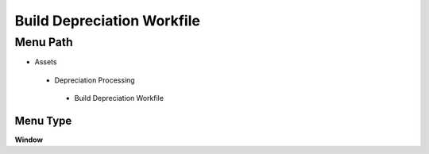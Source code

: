 
.. _functional-guide/menu/builddepreciationworkfile:

===========================
Build Depreciation Workfile
===========================


Menu Path
=========


* Assets

 * Depreciation Processing

  * Build Depreciation Workfile

Menu Type
---------
\ **Window**\ 


.. seealso::
    :ref:`functional-guidewindow-builddepreciationworkfile`

